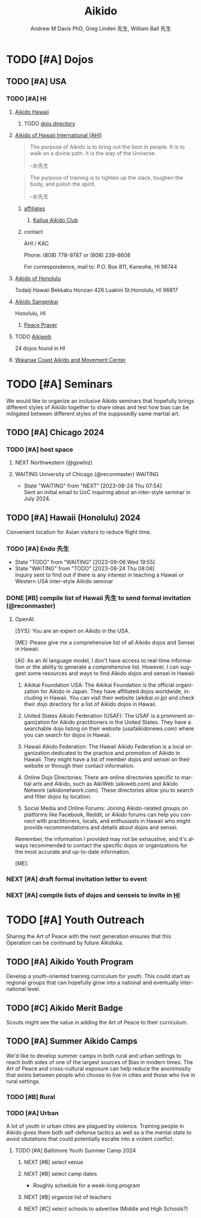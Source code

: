 #+OPTIONS: ':nil *:t -:t ::t <:t H:3 \n:nil ^:t arch:headline
#+OPTIONS: author:t broken-links:nil c:nil creator:nil
#+OPTIONS: d:(not "LOGBOOK") date:t e:t email:nil f:t inline:t num:nil
#+OPTIONS: p:nil pri:nil prop:nil stat:t tags:t tasks:t tex:t
#+OPTIONS: timestamp:t title:t toc:t todo:t |:t
#+TITLE: Aikido
#+AUTHOR: Andrew M Davis PhD, Greg Linden 先生, William Ball 先生
#+EMAIL: @reconmaster:matrix.org, @gswhiz:matrix.org, @aikiever:matrix.org
#+LANGUAGE: en
#+SELECT_TAGS: export
#+EXCLUDE_TAGS: noexport
#+CREATOR: Emacs 26.1 (Org mode 9.1.13)
#+FILETAGS: 気, ki, doc
* TODO [#A] Dojos
** TODO [#A] USA
*** TODO [#A] HI
:PROPERTIES:
:ID:       54c67f29-b48c-458f-9c86-1f3e971b00d1
:END:
**** [[https://www.aikidohawaii.org/][Aikido Hawaii]]
***** TODO [[https://www.aikidohawaii.org/dojo_directory.html][dojo directory]]
**** [[http://ahiaikido.com/][Aikido of Hawaii International (AHI)]]
#+begin_quote
The purpose of Aikido is to bring out the best in people. It is to
walk on a divine path. It is the way of the Universe.

--お先生
#+end_quote

#+begin_quote
The purpose of training is to tighten up the slack, toughen the body,
and polish the spirit.

--お先生
#+end_quote
***** [[http://ahiaikido.com/affiliates.html][affiliates]]
****** [[http://ahiaikido.com/kac.html][Kailua Aikido Club]]
***** contact
AHI / KAC

Phone: (808) 778-9787 or (808) 239-8608

For correspondence, mail to:
P.O. Box 811, Kaneohe, HI 96744
**** [[https://aikidoofhonolulu.org/][Aikido of Honolulu]]
Todaiji Hawaii Bekkaku Honzan 426 Luakini St.Honolulu, HI 96817
**** [[https://www.aikidosangenkai.org/][Aikido Sangenkai]]
Honolulu, HI
***** [[https://www.aikidosangenkai.org/peace-prayer.html][Peace Prayer]]
**** TODO [[http://www.aikiweb.com/][Aikiweb]]
24 dojos found in HI
**** [[https://www.waianaecoastaikido.com/][Waianae Coast Aikido and Movement Center]]
* TODO [#A] Seminars
We would like to organize an inclusive Aikido seminars that hopefully
brings different styles of Aikido together to share ideas and test how
bias can be mitigated between different styles of the supposedly same
martial art.
** TODO [#A] Chicago 2024
DEADLINE: <2024-07-12 Fri>
*** TODO [#A] host space
DEADLINE: <2023-09-06 Wed>
**** NEXT Northwestern (@gswhiz)
**** WAITING University of Chicago (@reconmaster) :WAITING:
- State "WAITING"    from "NEXT"       [2023-08-24 Thu 07:54] \\
  Sent an initial email to UoC inquiring about an inter-style seminar in
  July 2024.
** TODO [#A] Hawaii (Honolulu) 2024
DEADLINE: <2024-06-01 Sat>
Convenient location for Asian visitors to reduce flight time.
*** TODO [#A] Endo 先生
- State "TODO"       from "WAITING"    [2023-09-06 Wed 19:55]
- State "WAITING"    from "TODO"       [2023-08-24 Thu 08:08] \\
  Inquiry sent to find out if there is any interest in teaching a Hawaii
  or Western USA inter-style Aikido seminar
*** DONE [#B] compile list of Hawaii 先生 to send formal invitation (@reconmaster)
CLOSED: [2023-09-13 Wed 09:52] DEADLINE: <2023-09-18 Mon>
**** OpenAI
#+begin_ai
[SYS]: You are an expert on Aikido in the USA.

[ME]: Please give me a comprehensive list of all Aikido dojos and
Sensei in Hawaii.

[AI]: As an AI language model, I don't have access to real-time information or the ability to generate a comprehensive list. However, I can suggest some resources and ways to find Aikido dojos and sensei in Hawaii:

1. Aikikai Foundation USA: The Aikikai Foundation is the official organization for Aikido in Japan. They have affiliated dojos worldwide, including in Hawaii. You can visit their website (aikikai.or.jp) and check their dojo directory for a list of Aikido dojos in Hawaii.

2. United States Aikido Federation (USAF): The USAF is a prominent organization for Aikido practitioners in the United States. They have a searchable dojo listing on their website (usafaikidonews.com) where you can search for dojos in Hawaii.

3. Hawaii Aikido Federation: The Hawaii Aikido Federation is a local organization dedicated to the practice and promotion of Aikido in Hawaii. They might have a list of member dojos and sensei on their website or through their contact information.

4. Online Dojo Directories: There are online directories specific to martial arts and Aikido, such as AikiWeb (aikiweb.com) and Aikido Network (aikidonetwork.com). These directories allow you to search and filter dojos by location.

5. Social Media and Online Forums: Joining Aikido-related groups on platforms like Facebook, Reddit, or Aikido forums can help you connect with practitioners, locals, and enthusiasts in Hawaii who might provide recommendations and details about dojos and sensei.

Remember, the information I provided may not be exhaustive, and it's always recommended to contact the specific dojos or organizations for the most accurate and up-to-date information.

[ME]:
#+end_ai
*** NEXT [#A] draft formal invitation letter to event
*** NEXT [#A] compile lists of dojos and senseis to invite in [[id:54c67f29-b48c-458f-9c86-1f3e971b00d1][HI]]
* TODO [#A] Youth Outreach
Sharing the Art of Peace with the next generation ensures that this
Operation can be continued by future Aikidoka.
** TODO [#A] Aikido Youth Program
Develop a youth-oriented training curriculum for youth. This could
start as regional groups that can hopefully grow into a national and
eventually international level.
** TODO [#C] Aikido Merit Badge
Scouts might see the value in adding the Art of Peace to their
curriculum.
** TODO [#A] Summer Aikido Camps
We'd like to develop summer camps in both rural and urban settings to
reach both sides of one of the largest sources of Bias in modern
times. The Art of Peace and cross-cultural exposure can help reduce
the anonimosity that exists between people who choose to live in
cities and those who live in rural settings.
*** TODO [#B] Rural
*** TODO [#A] Urban
A lot of youth in urban cities are plagued by violence. Training
people in Aikido gives them both self-defense tactics as well as a the
mental state to avoid situtations that could potentially escalte into
a violent conflict.
**** TODO [#A] Baltimore Youth Summer Camp 2024
DEADLINE: <2024-06-01 Sat>
***** NEXT [#B] select venue
***** NEXT [#B] select camp dates
- Roughly schedule for a week-long program
***** NEXT [#B] organize list of teachers
***** NEXT [#C] select schools to advertise (Middle and High Schools?)

